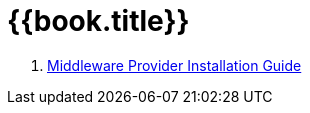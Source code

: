 = {{book.title}}


. link:mw_provider_installation_guide/README.adoc[Middleware Provider Installation Guide]
